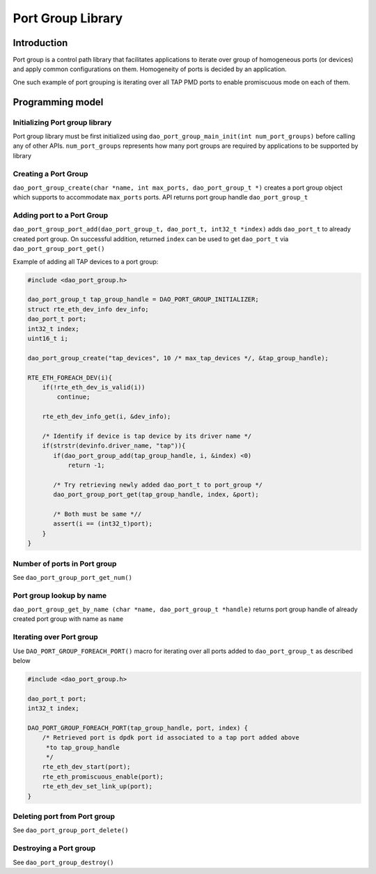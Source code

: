 ..  SPDX-License-Identifier: Marvell-MIT
    Copyright (c) 2024 Marvell.

******************
Port Group Library
******************

Introduction
============
Port group is a control path library that facilitates applications to iterate
over group of homogeneous ports (or devices) and apply common configurations on
them. Homogeneity of ports is decided by an application.

One such example of port grouping is iterating over all TAP PMD ports to enable
promiscuous mode on each of them.

Programming model
=================

Initializing Port group library
-------------------------------
Port group library must be first initialized using
``dao_port_group_main_init(int num_port_groups)`` before calling any of other
APIs. ``num_port_groups`` represents how many port groups are required by
applications to be supported by library

Creating a Port Group
---------------------
``dao_port_group_create(char *name, int max_ports, dao_port_group_t *)``
creates a port group object which supports to accommodate ``max_ports`` ports.
API returns port group handle ``dao_port_group_t``

Adding port to a Port Group
---------------------------
``dao_port_group_port_add(dao_port_group_t, dao_port_t, int32_t *index)`` adds
``dao_port_t`` to already created port group. On successful addition, returned
``index`` can be used to get ``dao_port_t`` via ``dao_port_group_port_get()``

Example of adding all TAP devices to a port group:

.. code-block:: c

   #include <dao_port_group.h>

   dao_port_group_t tap_group_handle = DAO_PORT_GROUP_INITIALIZER;
   struct rte_eth_dev_info dev_info;
   dao_port_t port;
   int32_t index;
   uint16_t i;

   dao_port_group_create("tap_devices", 10 /* max_tap_devices */, &tap_group_handle);

   RTE_ETH_FOREACH_DEV(i){
       if(!rte_eth_dev_is_valid(i))
           continue;

       rte_eth_dev_info_get(i, &dev_info);

       /* Identify if device is tap device by its driver name */
       if(strstr(devinfo.driver_name, "tap")){
          if(dao_port_group_add(tap_group_handle, i, &index) <0)
              return -1;

          /* Try retrieving newly added dao_port_t to port_group */
          dao_port_group_port_get(tap_group_handle, index, &port);

          /* Both must be same *//
          assert(i == (int32_t)port);
       }
   }

Number of ports in Port group
-----------------------------
See ``dao_port_group_port_get_num()``

Port group lookup by name
-------------------------
``dao_port_group_get_by_name (char *name, dao_port_group_t *handle)`` returns
port group handle of already created port group with name as ``name``

Iterating over Port group
-------------------------
Use ``DAO_PORT_GROUP_FOREACH_PORT()`` macro for iterating over all ports added
to ``dao_port_group_t`` as described below

.. code-block:: c

   #include <dao_port_group.h>

   dao_port_t port;
   int32_t index;

   DAO_PORT_GROUP_FOREACH_PORT(tap_group_handle, port, index) {
       /* Retrieved port is dpdk port id associated to a tap port added above
        *to tap_group_handle
        */
       rte_eth_dev_start(port);
       rte_eth_promiscuous_enable(port);
       rte_eth_dev_set_link_up(port);
   }

Deleting port from Port group
-----------------------------
See ``dao_port_group_port_delete()``

Destroying a Port group
-----------------------
See ``dao_port_group_destroy()``
